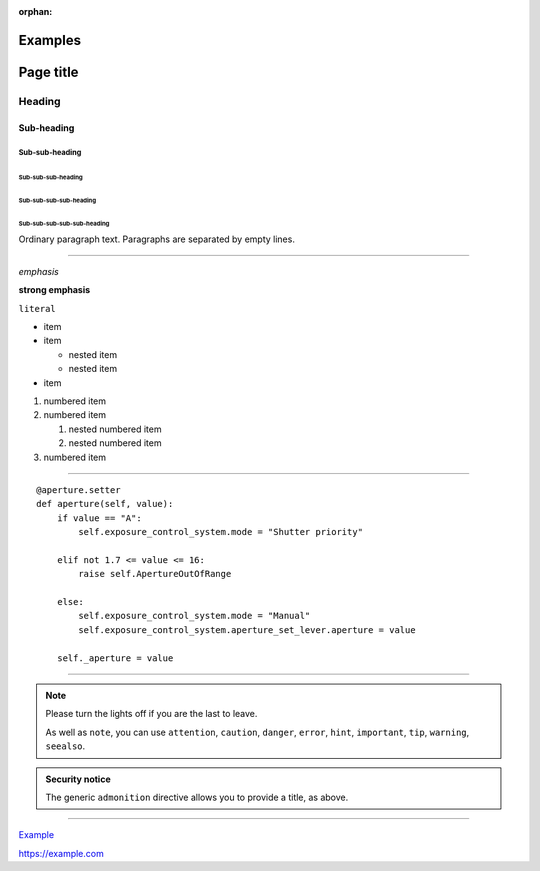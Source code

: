 :orphan:

========
Examples
========

==========
Page title
==========

Heading
=======

Sub-heading
-----------

Sub-sub-heading
~~~~~~~~~~~~~~~

Sub-sub-sub-heading
^^^^^^^^^^^^^^^^^^^

Sub-sub-sub-sub-heading
.......................

Sub-sub-sub-sub-sub-heading
'''''''''''''''''''''''''''

Ordinary paragraph text. Paragraphs are separated by empty lines.

--------

*emphasis*

**strong emphasis**

``literal``

* item
* item

  * nested item
  * nested item

* item


#. numbered item
#. numbered item

   #. nested numbered item
   #. nested numbered item

#. numbered item

--------

::

    @aperture.setter
    def aperture(self, value):
        if value == "A":
            self.exposure_control_system.mode = "Shutter priority"

        elif not 1.7 <= value <= 16:
            raise self.ApertureOutOfRange

        else:
            self.exposure_control_system.mode = "Manual"
            self.exposure_control_system.aperture_set_lever.aperture = value

        self._aperture = value

--------

.. note::

   Please turn the lights off if you are the last to leave.

   As well as ``note``, you can use ``attention``, ``caution``, ``danger``,
   ``error``, ``hint``, ``important``, ``tip``, ``warning``, ``seealso``.


.. admonition:: Security notice

   The generic ``admonition`` directive allows you to provide a title, as above.

--------

`Example <https://example.com>`_

https://example.com
